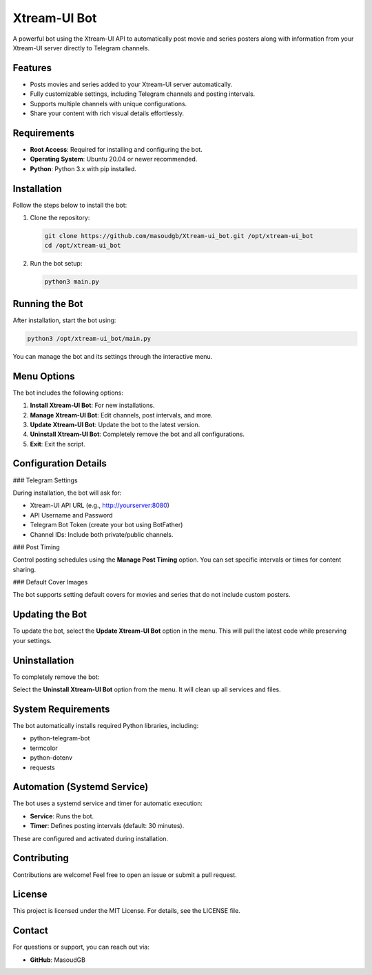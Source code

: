 Xtream-UI Bot
=============

A powerful bot using the Xtream-UI API to automatically post movie and series posters along with information from your Xtream-UI server directly to Telegram channels.

Features
--------

- Posts movies and series added to your Xtream-UI server automatically.
- Fully customizable settings, including Telegram channels and posting intervals.
- Supports multiple channels with unique configurations.
- Share your content with rich visual details effortlessly.

Requirements
------------

- **Root Access**: Required for installing and configuring the bot.
- **Operating System**: Ubuntu 20.04 or newer recommended.
- **Python**: Python 3.x with pip installed.

Installation
------------

Follow the steps below to install the bot:

1. Clone the repository:

   .. code-block:: bash

      git clone https://github.com/masoudgb/Xtream-ui_bot.git /opt/xtream-ui_bot
      cd /opt/xtream-ui_bot

2. Run the bot setup:

   .. code-block:: bash

      python3 main.py

Running the Bot
---------------

After installation, start the bot using:

.. code-block:: bash

   python3 /opt/xtream-ui_bot/main.py

You can manage the bot and its settings through the interactive menu.

Menu Options
------------

The bot includes the following options:

1. **Install Xtream-UI Bot**: For new installations.
2. **Manage Xtream-UI Bot**: Edit channels, post intervals, and more.
3. **Update Xtream-UI Bot**: Update the bot to the latest version.
4. **Uninstall Xtream-UI Bot**: Completely remove the bot and all configurations.
5. **Exit**: Exit the script.

Configuration Details
---------------------

### Telegram Settings

During installation, the bot will ask for:

- Xtream-UI API URL (e.g., http://yourserver:8080)
- API Username and Password
- Telegram Bot Token (create your bot using BotFather)
- Channel IDs: Include both private/public channels.

### Post Timing

Control posting schedules using the **Manage Post Timing** option. You can set specific intervals or times for content sharing.

### Default Cover Images

The bot supports setting default covers for movies and series that do not include custom posters.

Updating the Bot
----------------

To update the bot, select the **Update Xtream-UI Bot** option in the menu. This will pull the latest code while preserving your settings.

Uninstallation
--------------

To completely remove the bot:

Select the **Uninstall Xtream-UI Bot** option from the menu. It will clean up all services and files.

System Requirements
-------------------

The bot automatically installs required Python libraries, including:

- python-telegram-bot
- termcolor
- python-dotenv
- requests

Automation (Systemd Service)
----------------------------

The bot uses a systemd service and timer for automatic execution:

- **Service**: Runs the bot.
- **Timer**: Defines posting intervals (default: 30 minutes).

These are configured and activated during installation.

Contributing
------------

Contributions are welcome! Feel free to open an issue or submit a pull request.

License
-------

This project is licensed under the MIT License. For details, see the LICENSE file.

Contact
-------

For questions or support, you can reach out via:

- **GitHub**: MasoudGB
